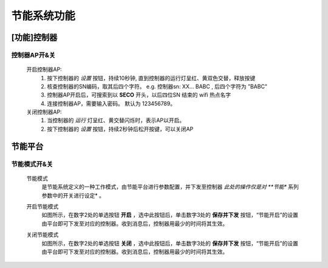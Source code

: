 节能系统功能
============


[功能]控制器
+++++++++++++++

控制器AP开&关
-------------

    开启控制器AP: 
        1. 按下控制器的 *设置* 按钮，持续10秒钟, 直到控制器的运行灯呈红、黄双色交替，释放按键
        #. 核查控制器的SN编码，取其后四个字符。 e.g. 控制器sn: XX... BABC , 后四个字符为 ”BABC"
        #. 控制器AP开启后，可搜索到以 **SECO** 开头，以后四位SN 结束的 wifi 热点名字
        #. 连接控制器AP，需要输入密码。 默认为 123456789。
    
    关闭控制器AP:
        1. 当控制器的 *运行* 灯呈红、黄交替闪烁时，表示AP以开启。
        #. 按下控制器的 *设置* 按钮，持续2秒钟后松开按键，可以关闭AP
    

节能平台
++++++++++

节能模式开&关
----------------

    节能模式
        是节能系统定义的一种工作模式，由节能平台进行参数配置，并下发至控制器 *此处的操作仅是对 **节能** 系列参数中的开关进行设定* 。

        .. image:: /_static/imags/platform_ops/ps-on_offj.png
            :width: 80%


    开启节能模式
        如图所示，在数字2处的单选按钮 **开启** ，选中此按钮后，单击数字3处的 **保存并下发** 按钮，“节能开启”的设置由平台即可下发至对应的控制器。收到消息后，控制器用最少的时间将其生效。
        
    关闭节能模式
        如图所示，在数字2处的单选按钮 **关闭** ，选中此按钮后，单击数字3处的 **保存并下发** 按钮，“节能开启”的设置由平台即可下发至对应的控制器。收到消息后，控制器用最少的时间将其生效。
